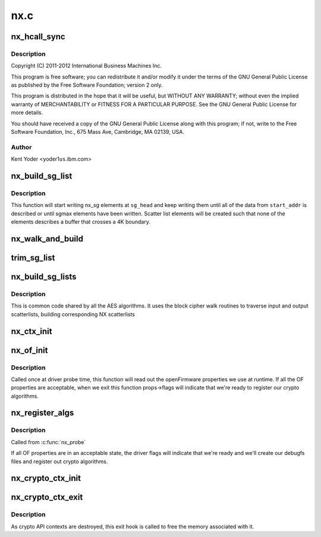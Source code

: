 .. -*- coding: utf-8; mode: rst -*-

====
nx.c
====


.. _`nx_hcall_sync`:

nx_hcall_sync
=============

.. c:function:: int nx_hcall_sync (struct nx_crypto_ctx *nx_ctx, struct vio_pfo_op *op, u32 may_sleep)

    :param struct nx_crypto_ctx \*nx_ctx:

        *undescribed*

    :param struct vio_pfo_op \*op:

        *undescribed*

    :param u32 may_sleep:

        *undescribed*



.. _`nx_hcall_sync.description`:

Description
-----------


Copyright (C) 2011-2012 International Business Machines Inc.

This program is free software; you can redistribute it and/or modify
it under the terms of the GNU General Public License as published by
the Free Software Foundation; version 2 only.

This program is distributed in the hope that it will be useful,
but WITHOUT ANY WARRANTY; without even the implied warranty of
MERCHANTABILITY or FITNESS FOR A PARTICULAR PURPOSE.  See the
GNU General Public License for more details.

You should have received a copy of the GNU General Public License
along with this program; if not, write to the Free Software
Foundation, Inc., 675 Mass Ave, Cambridge, MA 02139, USA.



.. _`nx_hcall_sync.author`:

Author
------

Kent Yoder <yoder1\ ``us``\ .ibm.com>



.. _`nx_build_sg_list`:

nx_build_sg_list
================

.. c:function:: struct nx_sg *nx_build_sg_list (struct nx_sg *sg_head, u8 *start_addr, unsigned int *len, u32 sgmax)

    build an NX scatter list describing a single buffer

    :param struct nx_sg \*sg_head:
        pointer to the first scatter list element to build

    :param u8 \*start_addr:
        pointer to the linear buffer

    :param unsigned int \*len:
        length of the data at ``start_addr``

    :param u32 sgmax:
        the largest number of scatter list elements we're allowed to create



.. _`nx_build_sg_list.description`:

Description
-----------

This function will start writing nx_sg elements at ``sg_head`` and keep
writing them until all of the data from ``start_addr`` is described or
until sgmax elements have been written. Scatter list elements will be
created such that none of the elements describes a buffer that crosses a 4K
boundary.



.. _`nx_walk_and_build`:

nx_walk_and_build
=================

.. c:function:: struct nx_sg *nx_walk_and_build (struct nx_sg *nx_dst, unsigned int sglen, struct scatterlist *sg_src, unsigned int start, unsigned int *src_len)

    walk a linux scatterlist and build an nx scatterlist

    :param struct nx_sg \*nx_dst:
        pointer to the first nx_sg element to write

    :param unsigned int sglen:
        max number of nx_sg entries we're allowed to write

    :param struct scatterlist \*sg_src:
        pointer to the source linux scatterlist to walk

    :param unsigned int start:
        number of bytes to fast-forward past at the beginning of ``sg_src``

    :param unsigned int \*src_len:
        number of bytes to walk in ``sg_src``



.. _`trim_sg_list`:

trim_sg_list
============

.. c:function:: long int trim_sg_list (struct nx_sg *sg, struct nx_sg *end, unsigned int delta, unsigned int *nbytes)

    ensures the bound in sg list.

    :param struct nx_sg \*sg:
        sg list head

    :param struct nx_sg \*end:
        sg lisg end

    :param unsigned int delta:
        is the amount we need to crop in order to bound the list.

    :param unsigned int \*nbytes:

        *undescribed*



.. _`nx_build_sg_lists`:

nx_build_sg_lists
=================

.. c:function:: int nx_build_sg_lists (struct nx_crypto_ctx *nx_ctx, struct blkcipher_desc *desc, struct scatterlist *dst, struct scatterlist *src, unsigned int *nbytes, unsigned int offset, u8 *iv)

    walk the input scatterlists and build arrays of NX scatterlists based on them.

    :param struct nx_crypto_ctx \*nx_ctx:
        NX crypto context for the lists we're building

    :param struct blkcipher_desc \*desc:
        the block cipher descriptor for the operation

    :param struct scatterlist \*dst:
        destination scatterlist

    :param struct scatterlist \*src:
        source scatterlist

    :param unsigned int \*nbytes:
        length of data described in the scatterlists

    :param unsigned int offset:
        number of bytes to fast-forward past at the beginning of
        scatterlists.

    :param u8 \*iv:
        destination for the iv data, if the algorithm requires it



.. _`nx_build_sg_lists.description`:

Description
-----------

This is common code shared by all the AES algorithms. It uses the block
cipher walk routines to traverse input and output scatterlists, building
corresponding NX scatterlists



.. _`nx_ctx_init`:

nx_ctx_init
===========

.. c:function:: void nx_ctx_init (struct nx_crypto_ctx *nx_ctx, unsigned int function)

    initialize an nx_ctx's vio_pfo_op struct

    :param struct nx_crypto_ctx \*nx_ctx:
        the nx context to initialize

    :param unsigned int function:
        the function code for the op



.. _`nx_of_init`:

nx_of_init
==========

.. c:function:: void nx_of_init (struct device *dev, struct nx_of *props)

    read openFirmware values from the device tree

    :param struct device \*dev:
        device handle

    :param struct nx_of \*props:
        pointer to struct to hold the properties values



.. _`nx_of_init.description`:

Description
-----------

Called once at driver probe time, this function will read out the
openFirmware properties we use at runtime. If all the OF properties are
acceptable, when we exit this function props->flags will indicate that
we're ready to register our crypto algorithms.



.. _`nx_register_algs`:

nx_register_algs
================

.. c:function:: int nx_register_algs ( void)

    register algorithms with the crypto API

    :param void:
        no arguments



.. _`nx_register_algs.description`:

Description
-----------


Called from :c:func:`nx_probe`

If all OF properties are in an acceptable state, the driver flags will
indicate that we're ready and we'll create our debugfs files and register
out crypto algorithms.



.. _`nx_crypto_ctx_init`:

nx_crypto_ctx_init
==================

.. c:function:: int nx_crypto_ctx_init (struct nx_crypto_ctx *nx_ctx, u32 fc, u32 mode)

    create and initialize a crypto api context

    :param struct nx_crypto_ctx \*nx_ctx:
        the crypto api context

    :param u32 fc:
        function code for the context

    :param u32 mode:
        the function code specific mode for this context



.. _`nx_crypto_ctx_exit`:

nx_crypto_ctx_exit
==================

.. c:function:: void nx_crypto_ctx_exit (struct crypto_tfm *tfm)

    destroy a crypto api context

    :param struct crypto_tfm \*tfm:
        the crypto transform pointer for the context



.. _`nx_crypto_ctx_exit.description`:

Description
-----------

As crypto API contexts are destroyed, this exit hook is called to free the
memory associated with it.

